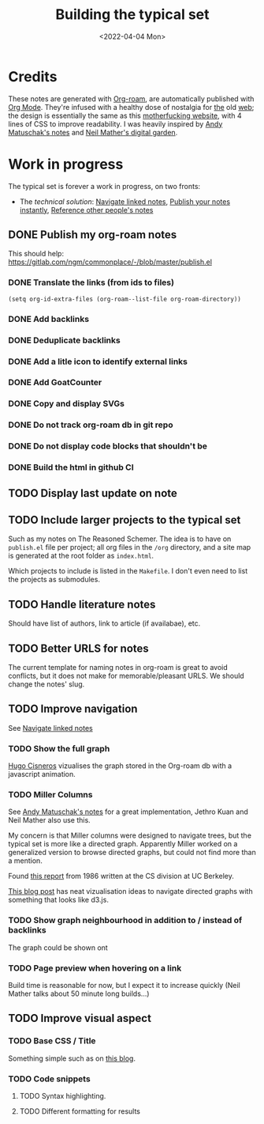 #+TITLE: Building the typical set
#+DATE: <2022-04-04 Mon>

#+ATTR_HTML: :width 100%
[[file:img/sisyphus.gif]]

* Credits

These notes are generated with [[https://www.orgroam.com/][Org-roam]], are automatically published with [[https://www.orgmode.org/fr/][Org Mode]]. They're infused with a healthy dose of nostalgia for [[https://www.spacejam.com/1996/][the]] old [[http://info.cern.ch/hypertext/WWW/TheProject.html][web]]; the design is essentially the same as this [[https://motherfuckingwebsite.com/][motherfucking website]], with 4 lines of CSS to improve readability. I was heavily inspired by [[https://notes.andymatuschak.org/About_these_notes][Andy Matuschak's notes]] and [[https://commonplace.doubleloop.net/][Neil Mather's digital garden]].

* Work in progress

The typical set is forever a work in progress, on two fronts:
- The /technical solution/: [[id:7dae4406-eb94-4496-93e1-a989cab14729][Navigate linked notes]], [[id:9b92383e-727d-4d16-9591-9730222e2d5c][Publish your notes instantly]], [[id:86cc91ce-eb0d-4d42-ac5b-38f6bcbfe678][Reference other people's notes]]

** DONE Publish my org-roam notes
CLOSED: [2022-04-05 Tue 12:25]
This should help: https://gitlab.com/ngm/commonplace/-/blob/master/publish.el
*** DONE Translate the links (from ids to files)
CLOSED: [2022-04-04 Mon 16:34]

#+begin_src elisp
(setq org-id-extra-files (org-roam--list-file org-roam-directory))
#+end_src

*** DONE Add backlinks
CLOSED: [2022-04-04 Mon 17:40]
*** DONE Deduplicate backlinks
*** DONE Add a litle icon to identify external links
CLOSED: [2022-04-05 Tue 12:07]
*** DONE Add GoatCounter
CLOSED: [2022-04-05 Tue 10:28]
*** DONE Copy and display SVGs
CLOSED: [2022-04-05 Tue 12:25]
*** DONE Do not track org-roam db  in git repo
CLOSED: [2022-04-06 Wed 15:19]
*** DONE Do not display code blocks that shouldn't be
*** DONE Build the html in github CI

** TODO Display last update on note
** TODO Include larger projects to the typical set
Such as my notes on The Reasoned Schemer. The idea is to have on =publish.el= file per project; all org files in the =/org= directory, and a site map is generated at the root folder as =index.html=.

Which projects to include is listed in the =Makefile=. I don't even need to list the projects as submodules.
** TODO Handle literature notes
Should have list of authors, link to article (if availabae), etc.

** TODO Better URLS for notes

The current template for naming notes in org-roam is great to avoid conflicts, but it does not make for memorable/pleasant URLS. We should change the notes' slug.

** TODO Improve navigation

See [[id:7dae4406-eb94-4496-93e1-a989cab14729][Navigate linked notes]]

*** TODO Show the full graph

[[https://hugocisneros.com/blog/my-org-roam-notes-workflow/][Hugo Cisneros]] vizualises the graph stored in the Org-roam db with a javascript animation.

*** TODO Miller Columns
See [[https://notes.andymatuschak.org/About_these_notes][Andy Matuschak's notes]] for a great implementation, Jethro Kuan and Neil Mather also use this.

My concern is that Miller columns were designed to navigate trees, but the typical set is more like a directed graph. Apparently Miller worked on a generalized version to browse directed graphs, but could not find more than a mention.

Found [[https://www2.eecs.berkeley.edu/Pubs/TechRpts/1986/CSD-86-292.pdf][this report]] from 1986 written at the CS division at UC Berkeley.

[[https://medium.com/enigma-engineering/navigating-directed-graphs-90a1fa3f80c8][This blog post]] has neat vizualisation ideas to navigate directed graphs with something that looks like d3.js.

*** TODO Show graph neighbourhood in addition to / instead of backlinks

The graph could be shown ont

*** TODO Page preview when hovering on a link
CLOSED: [2022-04-06 Wed 10:47]
Build time is reasonable for now, but I expect it to increase quickly (Neil Mather talks about 50 minute long builds...)
** TODO Improve visual aspect
*** TODO Base CSS / Title
Something simple such as on [[https://gregorygundersen.com/blog/2019/09/20/polya-gamma/][this blog]].
*** TODO Code snippets
**** TODO Syntax highlighting.
**** TODO Different formatting for results
